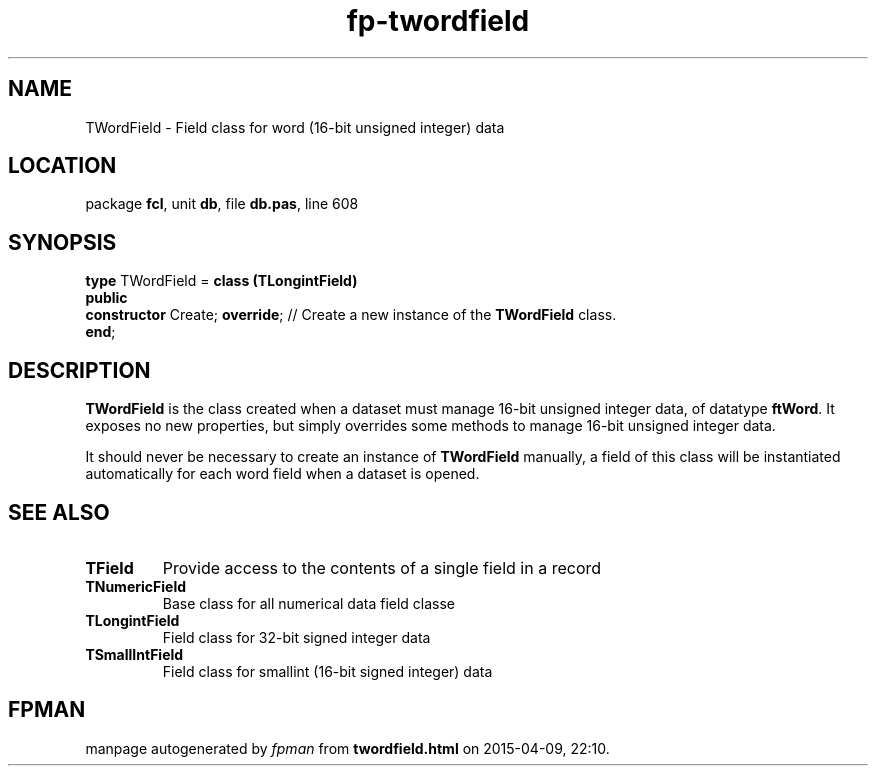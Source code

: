 .\" file autogenerated by fpman
.TH "fp-twordfield" 3 "2014-03-14" "fpman" "Free Pascal Programmer's Manual"
.SH NAME
TWordField - Field class for word (16-bit unsigned integer) data
.SH LOCATION
package \fBfcl\fR, unit \fBdb\fR, file \fBdb.pas\fR, line 608
.SH SYNOPSIS
\fBtype\fR TWordField = \fBclass (TLongintField)\fR
.br
\fBpublic\fR
  \fBconstructor\fR Create; \fBoverride\fR; // Create a new instance of the \fBTWordField\fR class.
.br
\fBend\fR;
.SH DESCRIPTION
\fBTWordField\fR is the class created when a dataset must manage 16-bit unsigned integer data, of datatype \fBftWord\fR. It exposes no new properties, but simply overrides some methods to manage 16-bit unsigned integer data.

It should never be necessary to create an instance of \fBTWordField\fR manually, a field of this class will be instantiated automatically for each word field when a dataset is opened.


.SH SEE ALSO
.TP
.B TField
Provide access to the contents of a single field in a record
.TP
.B TNumericField
Base class for all numerical data field classe
.TP
.B TLongintField
Field class for 32-bit signed integer data
.TP
.B TSmallIntField
Field class for smallint (16-bit signed integer) data

.SH FPMAN
manpage autogenerated by \fIfpman\fR from \fBtwordfield.html\fR on 2015-04-09, 22:10.

